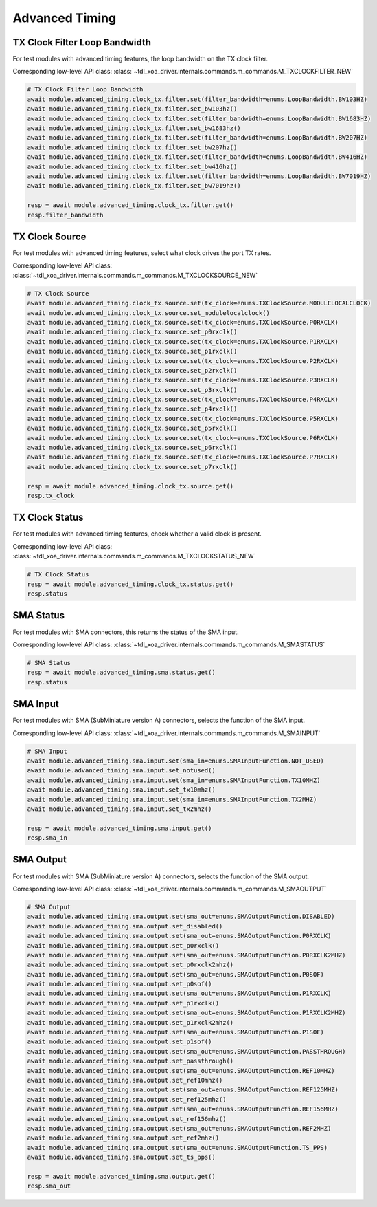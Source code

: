 Advanced Timing
=========================

TX Clock Filter Loop Bandwidth
------------------------------
For test modules with advanced timing features, the loop bandwidth on the TX
clock filter.

Corresponding low-level API class: :class:`~tdl_xoa_driver.internals.commands.m_commands.M_TXCLOCKFILTER_NEW`

.. code-block:: python

    # TX Clock Filter Loop Bandwidth
    await module.advanced_timing.clock_tx.filter.set(filter_bandwidth=enums.LoopBandwidth.BW103HZ)
    await module.advanced_timing.clock_tx.filter.set_bw103hz()
    await module.advanced_timing.clock_tx.filter.set(filter_bandwidth=enums.LoopBandwidth.BW1683HZ)
    await module.advanced_timing.clock_tx.filter.set_bw1683hz()
    await module.advanced_timing.clock_tx.filter.set(filter_bandwidth=enums.LoopBandwidth.BW207HZ)
    await module.advanced_timing.clock_tx.filter.set_bw207hz()
    await module.advanced_timing.clock_tx.filter.set(filter_bandwidth=enums.LoopBandwidth.BW416HZ)
    await module.advanced_timing.clock_tx.filter.set_bw416hz()
    await module.advanced_timing.clock_tx.filter.set(filter_bandwidth=enums.LoopBandwidth.BW7019HZ)
    await module.advanced_timing.clock_tx.filter.set_bw7019hz()

    resp = await module.advanced_timing.clock_tx.filter.get()
    resp.filter_bandwidth


TX Clock Source
----------------------------
For test modules with advanced timing features, select what clock drives the port TX
rates.

Corresponding low-level API class: :class:`~tdl_xoa_driver.internals.commands.m_commands.M_TXCLOCKSOURCE_NEW`

.. code-block:: python

    # TX Clock Source
    await module.advanced_timing.clock_tx.source.set(tx_clock=enums.TXClockSource.MODULELOCALCLOCK)
    await module.advanced_timing.clock_tx.source.set_modulelocalclock()
    await module.advanced_timing.clock_tx.source.set(tx_clock=enums.TXClockSource.P0RXCLK)
    await module.advanced_timing.clock_tx.source.set_p0rxclk()
    await module.advanced_timing.clock_tx.source.set(tx_clock=enums.TXClockSource.P1RXCLK)
    await module.advanced_timing.clock_tx.source.set_p1rxclk()
    await module.advanced_timing.clock_tx.source.set(tx_clock=enums.TXClockSource.P2RXCLK)
    await module.advanced_timing.clock_tx.source.set_p2rxclk()
    await module.advanced_timing.clock_tx.source.set(tx_clock=enums.TXClockSource.P3RXCLK)
    await module.advanced_timing.clock_tx.source.set_p3rxclk()
    await module.advanced_timing.clock_tx.source.set(tx_clock=enums.TXClockSource.P4RXCLK)
    await module.advanced_timing.clock_tx.source.set_p4rxclk()
    await module.advanced_timing.clock_tx.source.set(tx_clock=enums.TXClockSource.P5RXCLK)
    await module.advanced_timing.clock_tx.source.set_p5rxclk()
    await module.advanced_timing.clock_tx.source.set(tx_clock=enums.TXClockSource.P6RXCLK)
    await module.advanced_timing.clock_tx.source.set_p6rxclk()
    await module.advanced_timing.clock_tx.source.set(tx_clock=enums.TXClockSource.P7RXCLK)
    await module.advanced_timing.clock_tx.source.set_p7rxclk()

    resp = await module.advanced_timing.clock_tx.source.get()
    resp.tx_clock


TX Clock Status
----------------------------
For test modules with advanced timing features, check whether a valid clock is present.

Corresponding low-level API class: :class:`~tdl_xoa_driver.internals.commands.m_commands.M_TXCLOCKSTATUS_NEW`

.. code-block:: python

    # TX Clock Status
    resp = await module.advanced_timing.clock_tx.status.get()
    resp.status


SMA Status
----------------------------
For test modules with SMA connectors, this returns the status of the SMA input.

Corresponding low-level API class: :class:`~tdl_xoa_driver.internals.commands.m_commands.M_SMASTATUS`

.. code-block:: python

    # SMA Status
    resp = await module.advanced_timing.sma.status.get()
    resp.status


SMA Input
----------------------------
For test modules with SMA (SubMiniature version A) connectors, selects the function of the SMA input.

Corresponding low-level API class: :class:`~tdl_xoa_driver.internals.commands.m_commands.M_SMAINPUT`

.. code-block:: python

    # SMA Input
    await module.advanced_timing.sma.input.set(sma_in=enums.SMAInputFunction.NOT_USED)
    await module.advanced_timing.sma.input.set_notused()
    await module.advanced_timing.sma.input.set(sma_in=enums.SMAInputFunction.TX10MHZ)
    await module.advanced_timing.sma.input.set_tx10mhz()
    await module.advanced_timing.sma.input.set(sma_in=enums.SMAInputFunction.TX2MHZ)
    await module.advanced_timing.sma.input.set_tx2mhz()

    resp = await module.advanced_timing.sma.input.get()
    resp.sma_in


SMA Output
----------------------------
For test modules with SMA (SubMiniature version A) connectors, selects the function of the SMA output.

Corresponding low-level API class: :class:`~tdl_xoa_driver.internals.commands.m_commands.M_SMAOUTPUT`

.. code-block:: python

    # SMA Output
    await module.advanced_timing.sma.output.set(sma_out=enums.SMAOutputFunction.DISABLED)
    await module.advanced_timing.sma.output.set_disabled()
    await module.advanced_timing.sma.output.set(sma_out=enums.SMAOutputFunction.P0RXCLK)
    await module.advanced_timing.sma.output.set_p0rxclk()
    await module.advanced_timing.sma.output.set(sma_out=enums.SMAOutputFunction.P0RXCLK2MHZ)
    await module.advanced_timing.sma.output.set_p0rxclk2mhz()
    await module.advanced_timing.sma.output.set(sma_out=enums.SMAOutputFunction.P0SOF)
    await module.advanced_timing.sma.output.set_p0sof()
    await module.advanced_timing.sma.output.set(sma_out=enums.SMAOutputFunction.P1RXCLK)
    await module.advanced_timing.sma.output.set_p1rxclk()
    await module.advanced_timing.sma.output.set(sma_out=enums.SMAOutputFunction.P1RXCLK2MHZ)
    await module.advanced_timing.sma.output.set_p1rxclk2mhz()
    await module.advanced_timing.sma.output.set(sma_out=enums.SMAOutputFunction.P1SOF)
    await module.advanced_timing.sma.output.set_p1sof()
    await module.advanced_timing.sma.output.set(sma_out=enums.SMAOutputFunction.PASSTHROUGH)
    await module.advanced_timing.sma.output.set_passthrough()
    await module.advanced_timing.sma.output.set(sma_out=enums.SMAOutputFunction.REF10MHZ)
    await module.advanced_timing.sma.output.set_ref10mhz()
    await module.advanced_timing.sma.output.set(sma_out=enums.SMAOutputFunction.REF125MHZ)
    await module.advanced_timing.sma.output.set_ref125mhz()
    await module.advanced_timing.sma.output.set(sma_out=enums.SMAOutputFunction.REF156MHZ)
    await module.advanced_timing.sma.output.set_ref156mhz()
    await module.advanced_timing.sma.output.set(sma_out=enums.SMAOutputFunction.REF2MHZ)
    await module.advanced_timing.sma.output.set_ref2mhz()
    await module.advanced_timing.sma.output.set(sma_out=enums.SMAOutputFunction.TS_PPS)
    await module.advanced_timing.sma.output.set_ts_pps()

    resp = await module.advanced_timing.sma.output.get()
    resp.sma_out